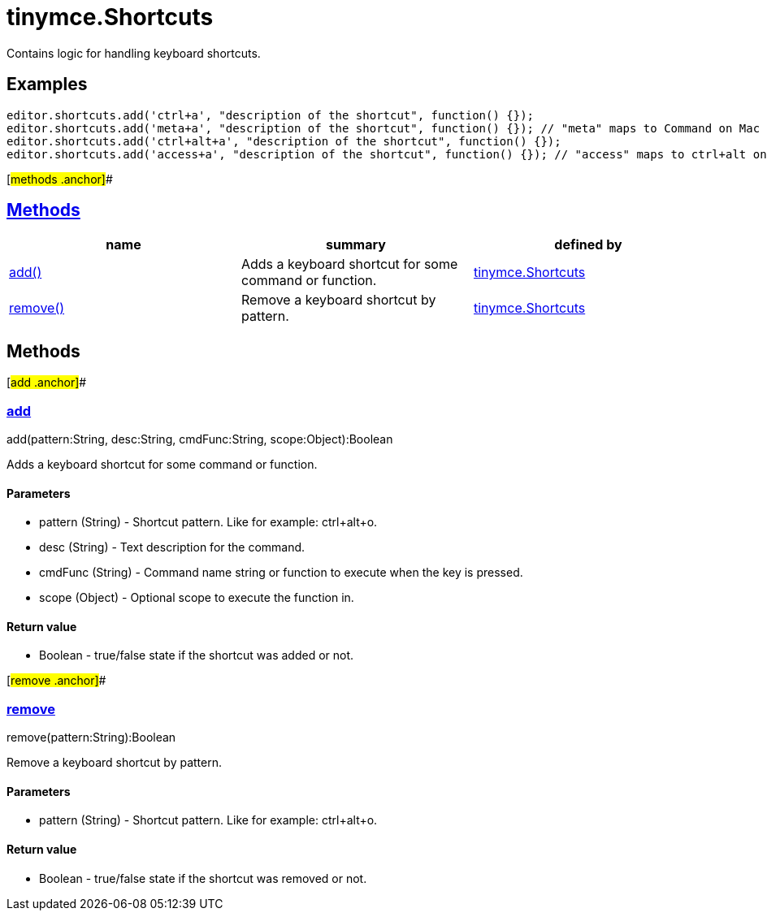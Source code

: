 = tinymce.Shortcuts

Contains logic for handling keyboard shortcuts.

== Examples

[source,prettyprint]
----
editor.shortcuts.add('ctrl+a', "description of the shortcut", function() {});
editor.shortcuts.add('meta+a', "description of the shortcut", function() {}); // "meta" maps to Command on Mac and Ctrl on PC
editor.shortcuts.add('ctrl+alt+a', "description of the shortcut", function() {});
editor.shortcuts.add('access+a', "description of the shortcut", function() {}); // "access" maps to ctrl+alt on Mac and shift+alt on PC
----

[#methods .anchor]##

== link:#methods[Methods]

[cols=",,",options="header",]
|===
|name |summary |defined by
|link:#add[add()] |Adds a keyboard shortcut for some command or function. |link:/docs-4x/api/tinymce/tinymce.shortcuts[tinymce.Shortcuts]
|link:#remove[remove()] |Remove a keyboard shortcut by pattern. |link:/docs-4x/api/tinymce/tinymce.shortcuts[tinymce.Shortcuts]
|===

== Methods

[#add .anchor]##

=== link:#add[add]

add(pattern:String, desc:String, cmdFunc:String, scope:Object):Boolean

Adds a keyboard shortcut for some command or function.

==== Parameters

* [.param-name]#pattern# [.param-type]#(String)# - Shortcut pattern. Like for example: ctrl+alt+o.
* [.param-name]#desc# [.param-type]#(String)# - Text description for the command.
* [.param-name]#cmdFunc# [.param-type]#(String)# - Command name string or function to execute when the key is pressed.
* [.param-name]#scope# [.param-type]#(Object)# - Optional scope to execute the function in.

==== Return value

* [.return-type]#Boolean# - true/false state if the shortcut was added or not.

[#remove .anchor]##

=== link:#remove[remove]

remove(pattern:String):Boolean

Remove a keyboard shortcut by pattern.

==== Parameters

* [.param-name]#pattern# [.param-type]#(String)# - Shortcut pattern. Like for example: ctrl+alt+o.

==== Return value

* [.return-type]#Boolean# - true/false state if the shortcut was removed or not.
